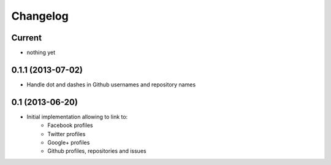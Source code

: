 Changelog
=========

Current
-------

- nothing yet


0.1.1 (2013-07-02)
------------------

- Handle dot and dashes in Github usernames and repository names


0.1 (2013-06-20)
----------------

- Initial implementation allowing to link to:
    - Facebook profiles
    - Twitter profiles
    - Google+ profiles
    - Github profiles, repositories and issues

